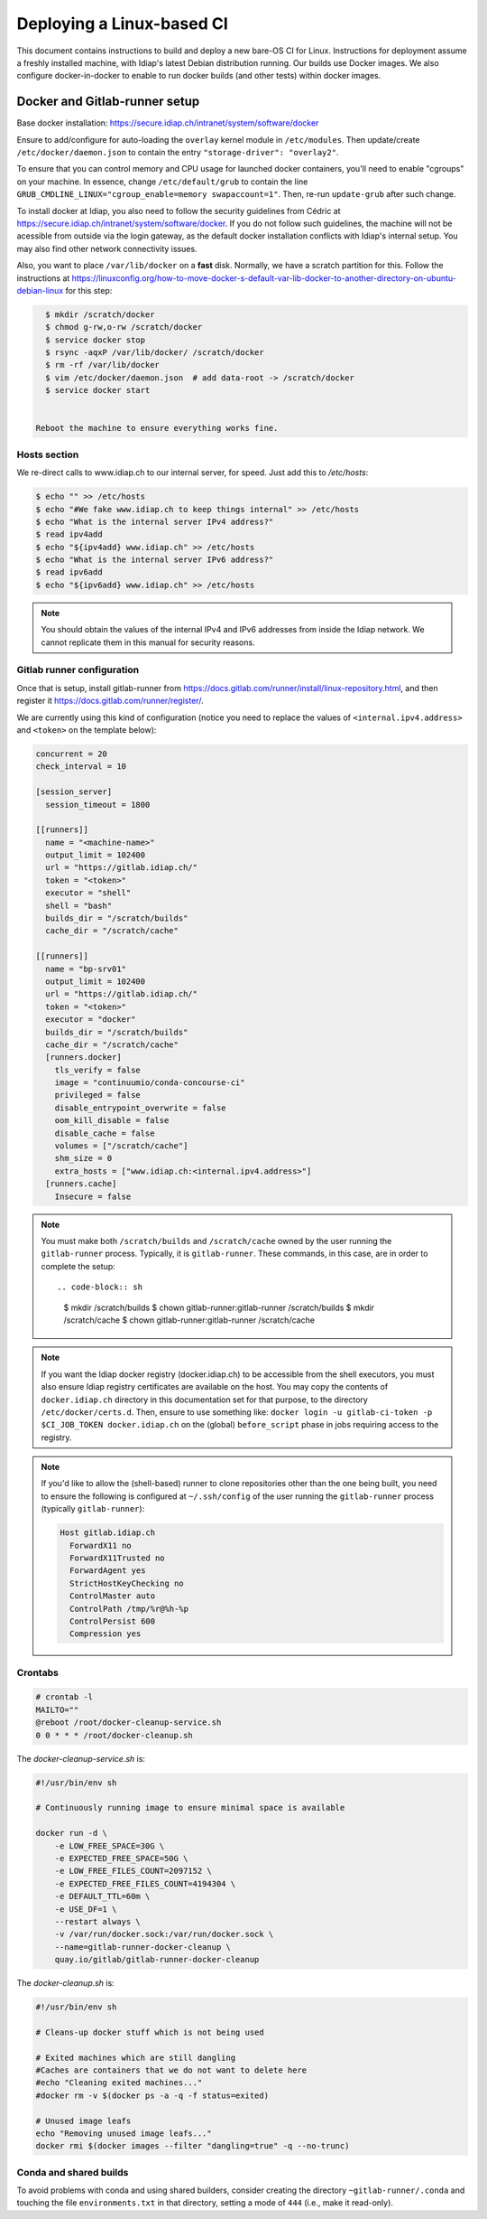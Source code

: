 .. vim: set fileencoding=utf-8 :

.. _bob.devtools.ci.linux:

============================
 Deploying a Linux-based CI
============================

This document contains instructions to build and deploy a new bare-OS CI for
Linux.  Instructions for deployment assume a freshly installed machine, with
Idiap's latest Debian distribution running.  Our builds use Docker images.  We
also configure docker-in-docker to enable to run docker builds (and other
tests) within docker images.


Docker and Gitlab-runner setup
------------------------------

Base docker installation:
https://secure.idiap.ch/intranet/system/software/docker

Ensure to add/configure for auto-loading the ``overlay`` kernel module in
``/etc/modules``.  Then update/create ``/etc/docker/daemon.json`` to contain
the entry ``"storage-driver": "overlay2"``.

To ensure that you can control memory and CPU usage for launched docker
containers, you'll need to enable "cgroups" on your machine.  In essence,
change ``/etc/default/grub`` to contain the line
``GRUB_CMDLINE_LINUX="cgroup_enable=memory swapaccount=1"``. Then, re-run
``update-grub`` after such change.

To install docker at Idiap, you also need to follow the security guidelines
from Cédric at https://secure.idiap.ch/intranet/system/software/docker.  If you
do not follow such guidelines, the machine will not be acessible from outside
via the login gateway, as the default docker installation conflicts with
Idiap's internal setup.  You may also find other network connectivity issues.

Also, you want to place ``/var/lib/docker`` on a **fast** disk.  Normally, we
have a scratch partition for this.  Follow the instructions at
https://linuxconfig.org/how-to-move-docker-s-default-var-lib-docker-to-another-directory-on-ubuntu-debian-linux
for this step:

.. code-block:: sh

   $ mkdir /scratch/docker
   $ chmod g-rw,o-rw /scratch/docker
   $ service docker stop
   $ rsync -aqxP /var/lib/docker/ /scratch/docker
   $ rm -rf /var/lib/docker
   $ vim /etc/docker/daemon.json  # add data-root -> /scratch/docker
   $ service docker start


 Reboot the machine to ensure everything works fine.


Hosts section
=============

We re-direct calls to www.idiap.ch to our internal server, for speed.  Just add
this to `/etc/hosts`:

.. code-block:: sh

   $ echo "" >> /etc/hosts
   $ echo "#We fake www.idiap.ch to keep things internal" >> /etc/hosts
   $ echo "What is the internal server IPv4 address?"
   $ read ipv4add
   $ echo "${ipv4add} www.idiap.ch" >> /etc/hosts
   $ echo "What is the internal server IPv6 address?"
   $ read ipv6add
   $ echo "${ipv6add} www.idiap.ch" >> /etc/hosts


.. note::

   You should obtain the values of the internal IPv4 and IPv6 addresses from
   inside the Idiap network.  We cannot replicate them in this manual for
   security reasons.


Gitlab runner configuration
===========================

Once that is setup, install gitlab-runner from https://docs.gitlab.com/runner/install/linux-repository.html, and then register it https://docs.gitlab.com/runner/register/.

We are currently using this kind of configuration (notice you need to replace
the values of ``<internal.ipv4.address>`` and ``<token>`` on the template below):

.. code-block:: ini

   concurrent = 20
   check_interval = 10

   [session_server]
     session_timeout = 1800

   [[runners]]
     name = "<machine-name>"
     output_limit = 102400
     url = "https://gitlab.idiap.ch/"
     token = "<token>"
     executor = "shell"
     shell = "bash"
     builds_dir = "/scratch/builds"
     cache_dir = "/scratch/cache"

   [[runners]]
     name = "bp-srv01"
     output_limit = 102400
     url = "https://gitlab.idiap.ch/"
     token = "<token>"
     executor = "docker"
     builds_dir = "/scratch/builds"
     cache_dir = "/scratch/cache"
     [runners.docker]
       tls_verify = false
       image = "continuumio/conda-concourse-ci"
       privileged = false
       disable_entrypoint_overwrite = false
       oom_kill_disable = false
       disable_cache = false
       volumes = ["/scratch/cache"]
       shm_size = 0
       extra_hosts = ["www.idiap.ch:<internal.ipv4.address>"]
     [runners.cache]
       Insecure = false


.. note::

   You must make both ``/scratch/builds`` and ``/scratch/cache`` owned by the
   user running the ``gitlab-runner`` process.  Typically, it is
   ``gitlab-runner``.  These commands, in this case, are in order to complete
   the setup::

   .. code-block:: sh

      $ mkdir /scratch/builds
      $ chown gitlab-runner:gitlab-runner /scratch/builds
      $ mkdir /scratch/cache
      $ chown gitlab-runner:gitlab-runner /scratch/cache


.. note::

   If you want the Idiap docker registry (docker.idiap.ch) to be accessible
   from the shell executors, you must also ensure Idiap registry certificates
   are available on the host.  You may copy the contents of ``docker.idiap.ch``
   directory in this documentation set for that purpose, to the directory
   ``/etc/docker/certs.d``.  Then, ensure to use something like:
   ``docker login -u gitlab-ci-token -p $CI_JOB_TOKEN docker.idiap.ch`` on the
   (global) ``before_script`` phase in jobs requiring access to the registry.


.. note::

   If you'd like to allow the (shell-based) runner to clone repositories other
   than the one being built, you need to ensure the following is configured at
   ``~/.ssh/config`` of the user running the ``gitlab-runner`` process
   (typically ``gitlab-runner``):

   .. code-block:: text

      Host gitlab.idiap.ch
        ForwardX11 no
        ForwardX11Trusted no
        ForwardAgent yes
        StrictHostKeyChecking no
        ControlMaster auto
        ControlPath /tmp/%r@%h-%p
        ControlPersist 600
        Compression yes


Crontabs
========

.. code-block:: sh

   # crontab -l
   MAILTO=""
   @reboot /root/docker-cleanup-service.sh
   0 0 * * * /root/docker-cleanup.sh


The `docker-cleanup-service.sh` is:

.. code-block:: sh

   #!/usr/bin/env sh

   # Continuously running image to ensure minimal space is available

   docker run -d \
       -e LOW_FREE_SPACE=30G \
       -e EXPECTED_FREE_SPACE=50G \
       -e LOW_FREE_FILES_COUNT=2097152 \
       -e EXPECTED_FREE_FILES_COUNT=4194304 \
       -e DEFAULT_TTL=60m \
       -e USE_DF=1 \
       --restart always \
       -v /var/run/docker.sock:/var/run/docker.sock \
       --name=gitlab-runner-docker-cleanup \
       quay.io/gitlab/gitlab-runner-docker-cleanup

The `docker-cleanup.sh` is:

.. code-block:: sh

   #!/usr/bin/env sh

   # Cleans-up docker stuff which is not being used

   # Exited machines which are still dangling
   #Caches are containers that we do not want to delete here
   #echo "Cleaning exited machines..."
   #docker rm -v $(docker ps -a -q -f status=exited)

   # Unused image leafs
   echo "Removing unused image leafs..."
   docker rmi $(docker images --filter "dangling=true" -q --no-trunc)


Conda and shared builds
=======================

To avoid problems with conda and using shared builders, consider creating the
directory ``~gitlab-runner/.conda`` and touching the file
``environments.txt`` in that directory, setting a mode of ``444`` (i.e., make
it read-only).

